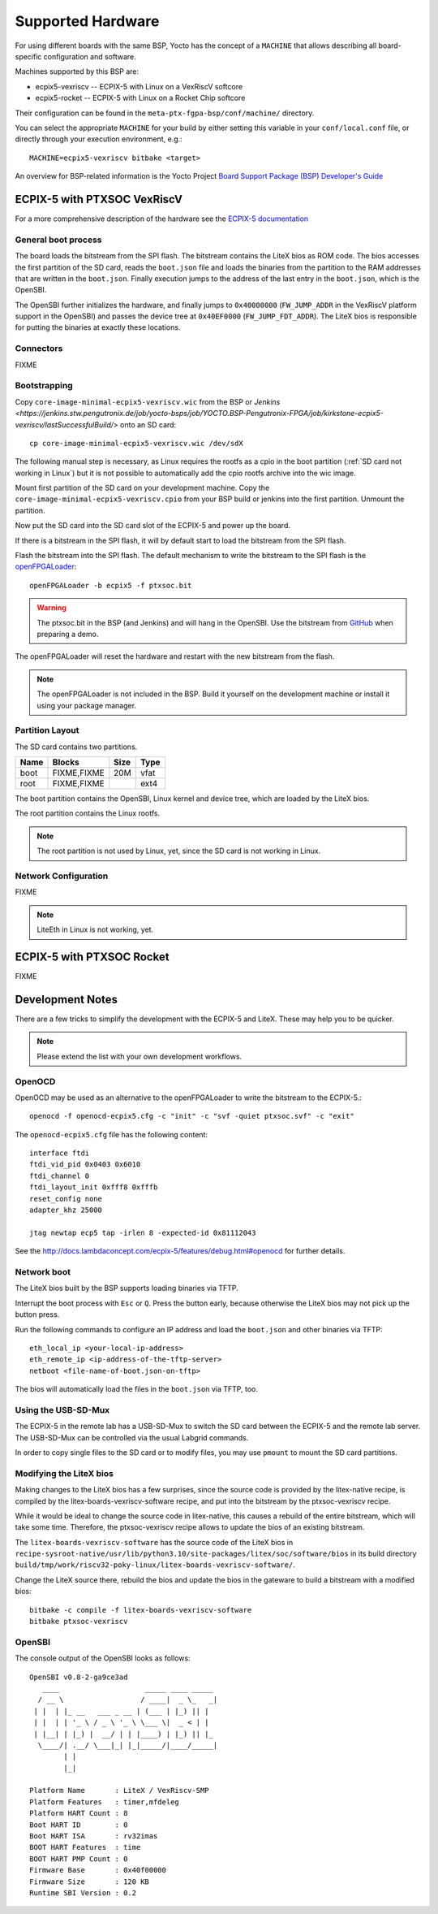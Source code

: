 Supported Hardware
==================

For using different boards with the same BSP, Yocto has the concept of a
``MACHINE`` that allows describing all board-specific configuration and
software.

Machines supported by this BSP are:

* ecpix5-vexriscv -- ECPIX-5 with Linux on a VexRiscV softcore
* ecpix5-rocket -- ECPIX-5 with Linux on a Rocket Chip softcore

Their configuration can be found in the ``meta-ptx-fgpa-bsp/conf/machine/``
directory.

You can select the appropriate ``MACHINE`` for your build by either setting
this variable in your ``conf/local.conf`` file, or directly through your
execution environment, e.g.::

  MACHINE=ecpix5-vexriscv bitbake <target>

An overview for BSP-related information is the Yocto Project
`Board Support Package (BSP) Developer's Guide <https://docs.yoctoproject.org/2.4/bsp-guide/index.html>`_

ECPIX-5 with PTXSOC VexRiscV
----------------------------

For a more comprehensive description of the hardware see the
`ECPIX-5 documentation <http://docs.lambdaconcept.com/ecpix-5/index.html>`_

General boot process
~~~~~~~~~~~~~~~~~~~~

The board loads the bitstream from the SPI flash. The bitstream contains the
LiteX bios as ROM code. The bios accesses the first partition of the SD card,
reads the ``boot.json`` file and loads the binaries from the partition to the
RAM addresses that are written in the ``boot.json``. Finally execution jumps
to the address of the last entry in the ``boot.json``, which is the OpenSBI.

The OpenSBI further initializes the hardware, and finally jumps to
``0x40000000`` (``FW_JUMP_ADDR`` in the VexRiscV platform support in the
OpenSBI) and passes the device tree at ``0x40EF0000`` (``FW_JUMP_FDT_ADDR``).
The LiteX bios is responsible for putting the binaries at exactly these
locations.

Connectors
~~~~~~~~~~

FIXME

Bootstrapping
~~~~~~~~~~~~~

Copy ``core-image-minimal-ecpix5-vexriscv.wic`` from the BSP or `Jenkins
<https://jenkins.stw.pengutronix.de/job/yocto-bsps/job/YOCTO.BSP-Pengutronix-FPGA/job/kirkstone-ecpix5-vexriscv/lastSuccessfulBuild/>`
onto an SD card::

   cp core-image-minimal-ecpix5-vexriscv.wic /dev/sdX

The following manual step is necessary, as Linux requires the rootfs as a cpio
in the boot partition (:ref:`SD card not working in Linux`) but it is not
possible to automatically add the cpio rootfs archive into the wic image.

Mount first partition of the SD card on your development machine. Copy the
``core-image-minimal-ecpix5-vexriscv.cpio`` from your BSP build or jenkins
into the first partition. Unmount the partition.

Now put the SD card into the SD card slot of the ECPIX-5 and power up the
board.

If there is a bitstream in the SPI flash, it will by default start to load the
bitstream from the SPI flash.

Flash the bitstream into the SPI flash. The default mechanism to write the
bitstream to the SPI flash is the `openFPGALoader
<https://github.com/trabucayre/openFPGALoader>`_::

        openFPGALoader -b ecpix5 -f ptxsoc.bit

.. warning::
   The ptxsoc.bit in the BSP (and Jenkins)  and will hang in the OpenSBI. Use
   the bitstream from `GitHub
   <https://github.com/strumtrar/linux-on-litex-vexriscv/actions/runs/2357547480>`_
   when preparing a demo.

The openFPGALoader will reset the hardware and restart with the new bitstream
from the flash.

.. note::
   The openFPGALoader is not included in the BSP. Build it yourself on the
   development machine or install it using your package manager.

Partition Layout
~~~~~~~~~~~~~~~~

The SD card contains two partitions.

+----------+--------------------+------+------+
| Name     | Blocks             | Size | Type |
+==========+====================+======+======+
| boot     | FIXME,FIXME        |  20M | vfat |
+----------+--------------------+------+------+
| root     | FIXME,FIXME        |      | ext4 |
+----------+--------------------+------+------+

The boot partition contains the OpenSBI, Linux kernel and device tree, which
are loaded by the LiteX bios.

The root partition contains the Linux rootfs.

.. note::
   The root partition is not used by Linux, yet, since the SD card is not
   working in Linux.

Network Configuration
~~~~~~~~~~~~~~~~~~~~~

FIXME

.. note::
   LiteEth in Linux is not working, yet.

ECPIX-5 with PTXSOC Rocket
--------------------------

FIXME

Development Notes
-----------------

There are a few tricks to simplify the development with the ECPIX-5 and LiteX.
These may help you to be quicker.

.. note::
   Please extend the list with your own development workflows.

OpenOCD
~~~~~~~

OpenOCD may be used as an alternative to the openFPGALoader to write the
bitstream to the ECPIX-5.::

        openocd -f openocd-ecpix5.cfg -c "init" -c "svf -quiet ptxsoc.svf" -c "exit"

The ``openocd-ecpix5.cfg`` file has the following content::

      interface ftdi
      ftdi_vid_pid 0x0403 0x6010
      ftdi_channel 0
      ftdi_layout_init 0xfff8 0xfffb
      reset_config none
      adapter_khz 25000

      jtag newtap ecp5 tap -irlen 8 -expected-id 0x81112043

See the `<http://docs.lambdaconcept.com/ecpix-5/features/debug.html#openocd>`_ for
further details.

Network boot
~~~~~~~~~~~~

The LiteX bios built by the BSP supports loading binaries via TFTP.

Interrupt the boot process with ``Esc`` or ``Q``. Press the button early,
because otherwise the LiteX bios may not pick up the button press.

Run the following commands to configure an IP address and load the
``boot.json`` and other binaries via TFTP::

        eth_local_ip <your-local-ip-address>
        eth_remote_ip <ip-address-of-the-tftp-server>
        netboot <file-name-of-boot.json-on-tftp>

The bios will automatically load the files in the ``boot.json`` via TFTP, too.

Using the USB-SD-Mux
~~~~~~~~~~~~~~~~~~~~

The ECPIX-5 in the remote lab has a USB-SD-Mux to switch the SD card between
the ECPIX-5 and the remote lab server. The USB-SD-Mux can be controlled via
the usual Labgrid commands.

In order to copy single files to the SD card or to modify files, you may use
``pmount`` to mount the SD card partitions.

Modifying the LiteX bios
~~~~~~~~~~~~~~~~~~~~~~~~

Making changes to the LiteX bios has a few surprises, since the source code is
provided by the litex-native recipe, is compiled by the
litex-boards-vexriscv-software recipe, and put into the bitstream by the
ptxsoc-vexriscv recipe.

While it would be ideal to change the source code in litex-native, this causes
a rebuild of the entire bitstream, which will take some time. Therefore, the
ptxsoc-vexriscv recipe allows to update the bios of an existing bitstream.

The ``litex-boards-vexriscv-software`` has the source code of the LiteX bios
in ``recipe-sysroot-native/usr/lib/python3.10/site-packages/litex/soc/software/bios``
in its build directory ``build/tmp/work/riscv32-poky-linux/litex-boards-vexriscv-software/``.

Change the LiteX source there, rebuild the bios and update the bios in the
gateware to build a bitstream with a modified bios::

        bitbake -c compile -f litex-boards-vexriscv-software
        bitbake ptxsoc-vexriscv

OpenSBI
~~~~~~~

The console output of the OpenSBI looks as follows::

        OpenSBI v0.8-2-ga9ce3ad
           ____                    _____ ____ _____
          / __ \                  / ____|  _ \_   _|
         | |  | |_ __   ___ _ __ | (___ | |_) || |
         | |  | | '_ \ / _ \ '_ \ \___ \|  _ < | |
         | |__| | |_) |  __/ | | |____) | |_) || |_
          \____/| .__/ \___|_| |_|_____/|____/_____|
                | |
                |_|

        Platform Name       : LiteX / VexRiscv-SMP
        Platform Features   : timer,mfdeleg
        Platform HART Count : 8
        Boot HART ID        : 0
        Boot HART ISA       : rv32imas
        BOOT HART Features  : time
        BOOT HART PMP Count : 0
        Firmware Base       : 0x40f00000
        Firmware Size       : 120 KB
        Runtime SBI Version : 0.2
